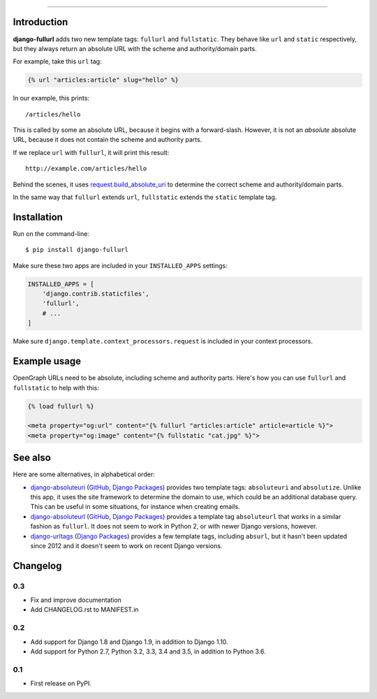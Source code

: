 .. image:: https://img.shields.io/pypi/v/django-fullurl.svg
    :target: https://pypi.python.org/pypi/django-fullurl

.. image:: https://img.shields.io/pypi/l/django-fullurl.svg
    :target: https://pypi.python.org/pypi/django-fullurl

.. image:: https://img.shields.io/pypi/wheel/django-fullurl.svg
    :target: https://pypi.python.org/pypi/django-fullurl

.. image:: https://img.shields.io/pypi/pyversions/django-fullurl.svg
    :target: https://pypi.python.org/pypi/django-fullurl

.. image:: https://travis-ci.org/Flimm/django-fullurl.svg?branch=master
    :target: https://travis-ci.org/Flimm/django-fullurl

.. image:: https://img.shields.io/badge/Say%20Thanks-!-1EAEDB.svg
    :target: https://saythanks.io/to/Flimm

------

Introduction
=============

**django-fullurl** adds two new template tags: ``fullurl`` and ``fullstatic``. They behave like ``url`` and ``static`` respectively, but they always return an absolute URL with the scheme and authority/domain parts.

For example, take this ``url`` tag:

.. code:: html+django

   {% url "articles:article" slug="hello" %}

In our example, this prints::

    /articles/hello

This is called by some an absolute URL, because it begins with a forward-slash. However, it is not an *absolute* absolute URL, because it does not contain the scheme and authority parts.

If we replace ``url`` with ``fullurl``, it will print this result::

    http://example.com/articles/hello

Behind the scenes, it uses `request.build_absolute_uri <https://docs.djangoproject.com/en/stable/ref/request-response/#django.http.HttpRequest.build_absolute_uri>`_ to determine the correct scheme and authority/domain parts.

In the same way that ``fullurl`` extends ``url``, ``fullstatic`` extends the ``static`` template tag.

Installation
============

Run on the command-line::

    $ pip install django-fullurl

Make sure these two apps are included in your ``INSTALLED_APPS`` settings:

.. code:: python

    INSTALLED_APPS = [
        'django.contrib.staticfiles',
        'fullurl',
        # ...
    ]

Make sure ``django.template.context_processors.request`` is included in your context processors.

Example usage
=============

OpenGraph URLs need to be absolute, including scheme and authority parts. Here's how you can use ``fullurl`` and ``fullstatic`` to help with this:

.. code:: html+django

    {% load fullurl %}

    <meta property="og:url" content="{% fullurl "articles:article" article=article %}">
    <meta property="og:image" content="{% fullstatic "cat.jpg" %}">


See also
========

Here are some alternatives, in alphabetical order:

- `django-absoluteuri <https://pypi.python.org/pypi/django-absoluteuri>`_ (`GitHub <https://github.com/fusionbox/django-absoluteuri>`_, `Django Packages <https://djangopackages.org/packages/p/django-absoluteuri/>`_) provides two template tags: ``absoluteuri`` and ``absolutize``. Unlike this app, it uses the site framework to determine the domain to use, which could be an additional database query. This can be useful in some situations, for instance when creating emails.
- `django-absoluteurl <https://pypi.python.org/pypi/django-absoluteurl>`_ (`GitHub <https://github.com/bgryszko/django-absoluteurl>`_, `Django Packages <https://djangopackages.org/packages/p/django-absoluteurl/>`_) provides a template tag ``absoluteurl`` that works in a similar fashion as ``fullurl``. It does not seem to work in Python 2, or with newer Django versions, however.
- `django-urltags <https://pypi.python.org/pypi/django-urltags>`_ (`Django Packages <https://djangopackages.org/packages/p/django-urltags/>`_) provides a few template tags, including ``absurl``, but it hasn't been updated since 2012 and it doesn't seem to work on recent Django versions.


Changelog
=========

0.3
---

* Fix and improve documentation
* Add CHANGELOG.rst to MANIFEST.in

0.2
---

* Add support for Django 1.8 and Django 1.9, in addition to Django 1.10.
* Add support for Python 2.7, Python 3.2, 3.3, 3.4 and 3.5, in addition to Python 3.6.

0.1
---

* First release on PyPI.


